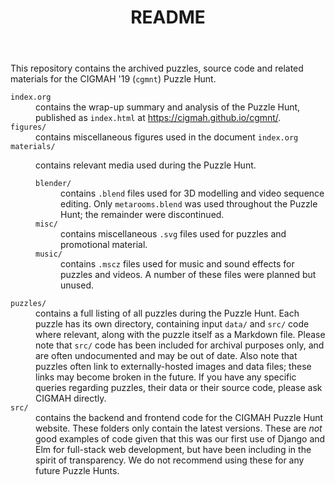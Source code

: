 #+TITLE: README

This repository contains the archived puzzles, source code and related materials
for the CIGMAH '19 (=cgmnt=) Puzzle Hunt.

- =index.org= :: contains the wrap-up summary and analysis of the Puzzle Hunt,
     published as =index.html= at https://cigmah.github.io/cgmnt/.
- =figures/= :: contains miscellaneous figures used in the document =index.org=
- =materials/= :: contains relevant media used during the Puzzle Hunt.
     - =blender/= :: contains =.blend= files used for 3D modelling and video
          sequence editing. Only =metarooms.blend= was used throughout the
          Puzzle Hunt; the remainder were discontinued.
     - =misc/= :: contains miscellaneous =.svg= files used for puzzles and
          promotional material.
     - =music/= :: contains =.mscz= files used for music and sound effects for
          puzzles and videos. A number of these files were planned but unused.
- =puzzles/= :: contains a full listing of all puzzles during the Puzzle Hunt.
     Each puzzle has its own directory, containing input =data/= and =src/= code
     where relevant, along with the puzzle itself as a Markdown file. Please
     note that =src/= code has been included for archival purposes only, and are
     often undocumented and may be out of date. Also note that puzzles often
     link to externally-hosted images and data files; these links may become
     broken in the future. If you have any specific queries regarding puzzles,
     their data or their source code, please ask CIGMAH directly.
- =src/= :: contains the backend and frontend code for the CIGMAH Puzzle Hunt
     website. These folders only contain the latest versions. These are /not/
     good examples of code given that this was our first use of Django and Elm
     for full-stack web development, but have been including in the spirit of
     transparency. We do not recommend using these for any future Puzzle Hunts.
